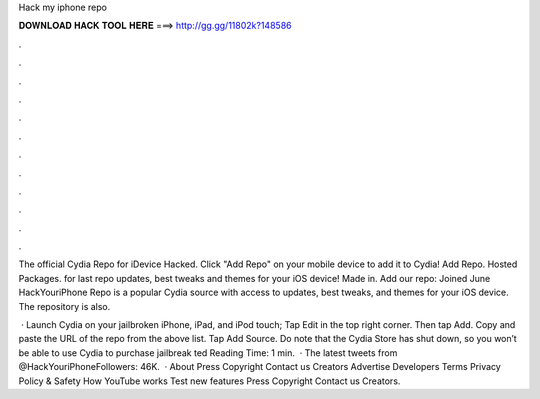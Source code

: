 Hack my iphone repo



𝐃𝐎𝐖𝐍𝐋𝐎𝐀𝐃 𝐇𝐀𝐂𝐊 𝐓𝐎𝐎𝐋 𝐇𝐄𝐑𝐄 ===> http://gg.gg/11802k?148586



.



.



.



.



.



.



.



.



.



.



.



.

The official Cydia Repo for iDevice Hacked. Click "Add Repo" on your mobile device to add it to Cydia! Add Repo. Hosted Packages. for last repo updates, best tweaks and themes for your iOS device! Made in. Add our repo:  Joined June  HackYouriPhone Repo is a popular Cydia source with access to updates, best tweaks, and themes for your iOS device. The repository is also.

 · Launch Cydia on your jailbroken iPhone, iPad, and iPod touch; Tap Edit in the top right corner. Then tap Add. Copy and paste the URL of the repo from the above list. Tap Add Source. Do note that the Cydia Store has shut down, so you won’t be able to use Cydia to purchase jailbreak ted Reading Time: 1 min.  · The latest tweets from @HackYouriPhoneFollowers: 46K.  · About Press Copyright Contact us Creators Advertise Developers Terms Privacy Policy & Safety How YouTube works Test new features Press Copyright Contact us Creators.
